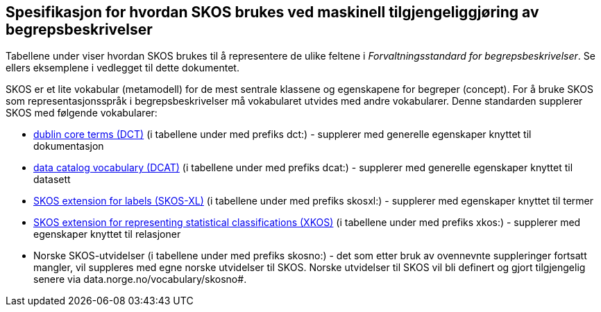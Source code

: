 
== Spesifikasjon for hvordan SKOS brukes ved maskinell tilgjengeliggjøring av begrepsbeskrivelser

Tabellene under viser hvordan SKOS brukes til å representere de ulike feltene i _Forvaltningsstandard for begrepsbeskrivelser_. Se ellers eksemplene i vedlegget til dette dokumentet.

SKOS er et lite vokabular (metamodell) for de mest sentrale klassene og egenskapene for begreper (concept). For å bruke SKOS som representasjonsspråk i begrepsbeskrivelser må vokabularet utvides med andre vokabularer. Denne standarden supplerer SKOS med følgende vokabularer:

* http://purl.org/dc/terms/[dublin core terms (DCT)] (i tabellene under med prefiks dct:) - supplerer med generelle egenskaper knyttet til dokumentasjon
* http://www.w3.org/ns/dcat#[data catalog vocabulary (DCAT)] (i tabellene under med prefiks dcat:) - supplerer med generelle egenskaper knyttet til datasett
* http://www.w3.org/2008/05/skos-xl#[SKOS extension for labels (SKOS-XL)] (i tabellene under med prefiks skosxl:) - supplerer med egenskaper knyttet til termer
* https://ddialliance.org/Specification/XKOS/1.2/OWL/xkos.html#sem-props[SKOS extension for representing statistical classifications (XKOS)] (i tabellene under med prefiks xkos:) - supplerer med egenskaper knyttet til relasjoner
* Norske SKOS-utvidelser (i tabellene under med prefiks skosno:) - det som etter bruk av ovennevnte suppleringer fortsatt mangler, vil suppleres med egne norske utvidelser til SKOS. Norske utvidelser til SKOS vil bli definert og gjort tilgjengelig senere via data.norge.no/vocabulary/skosno#.
